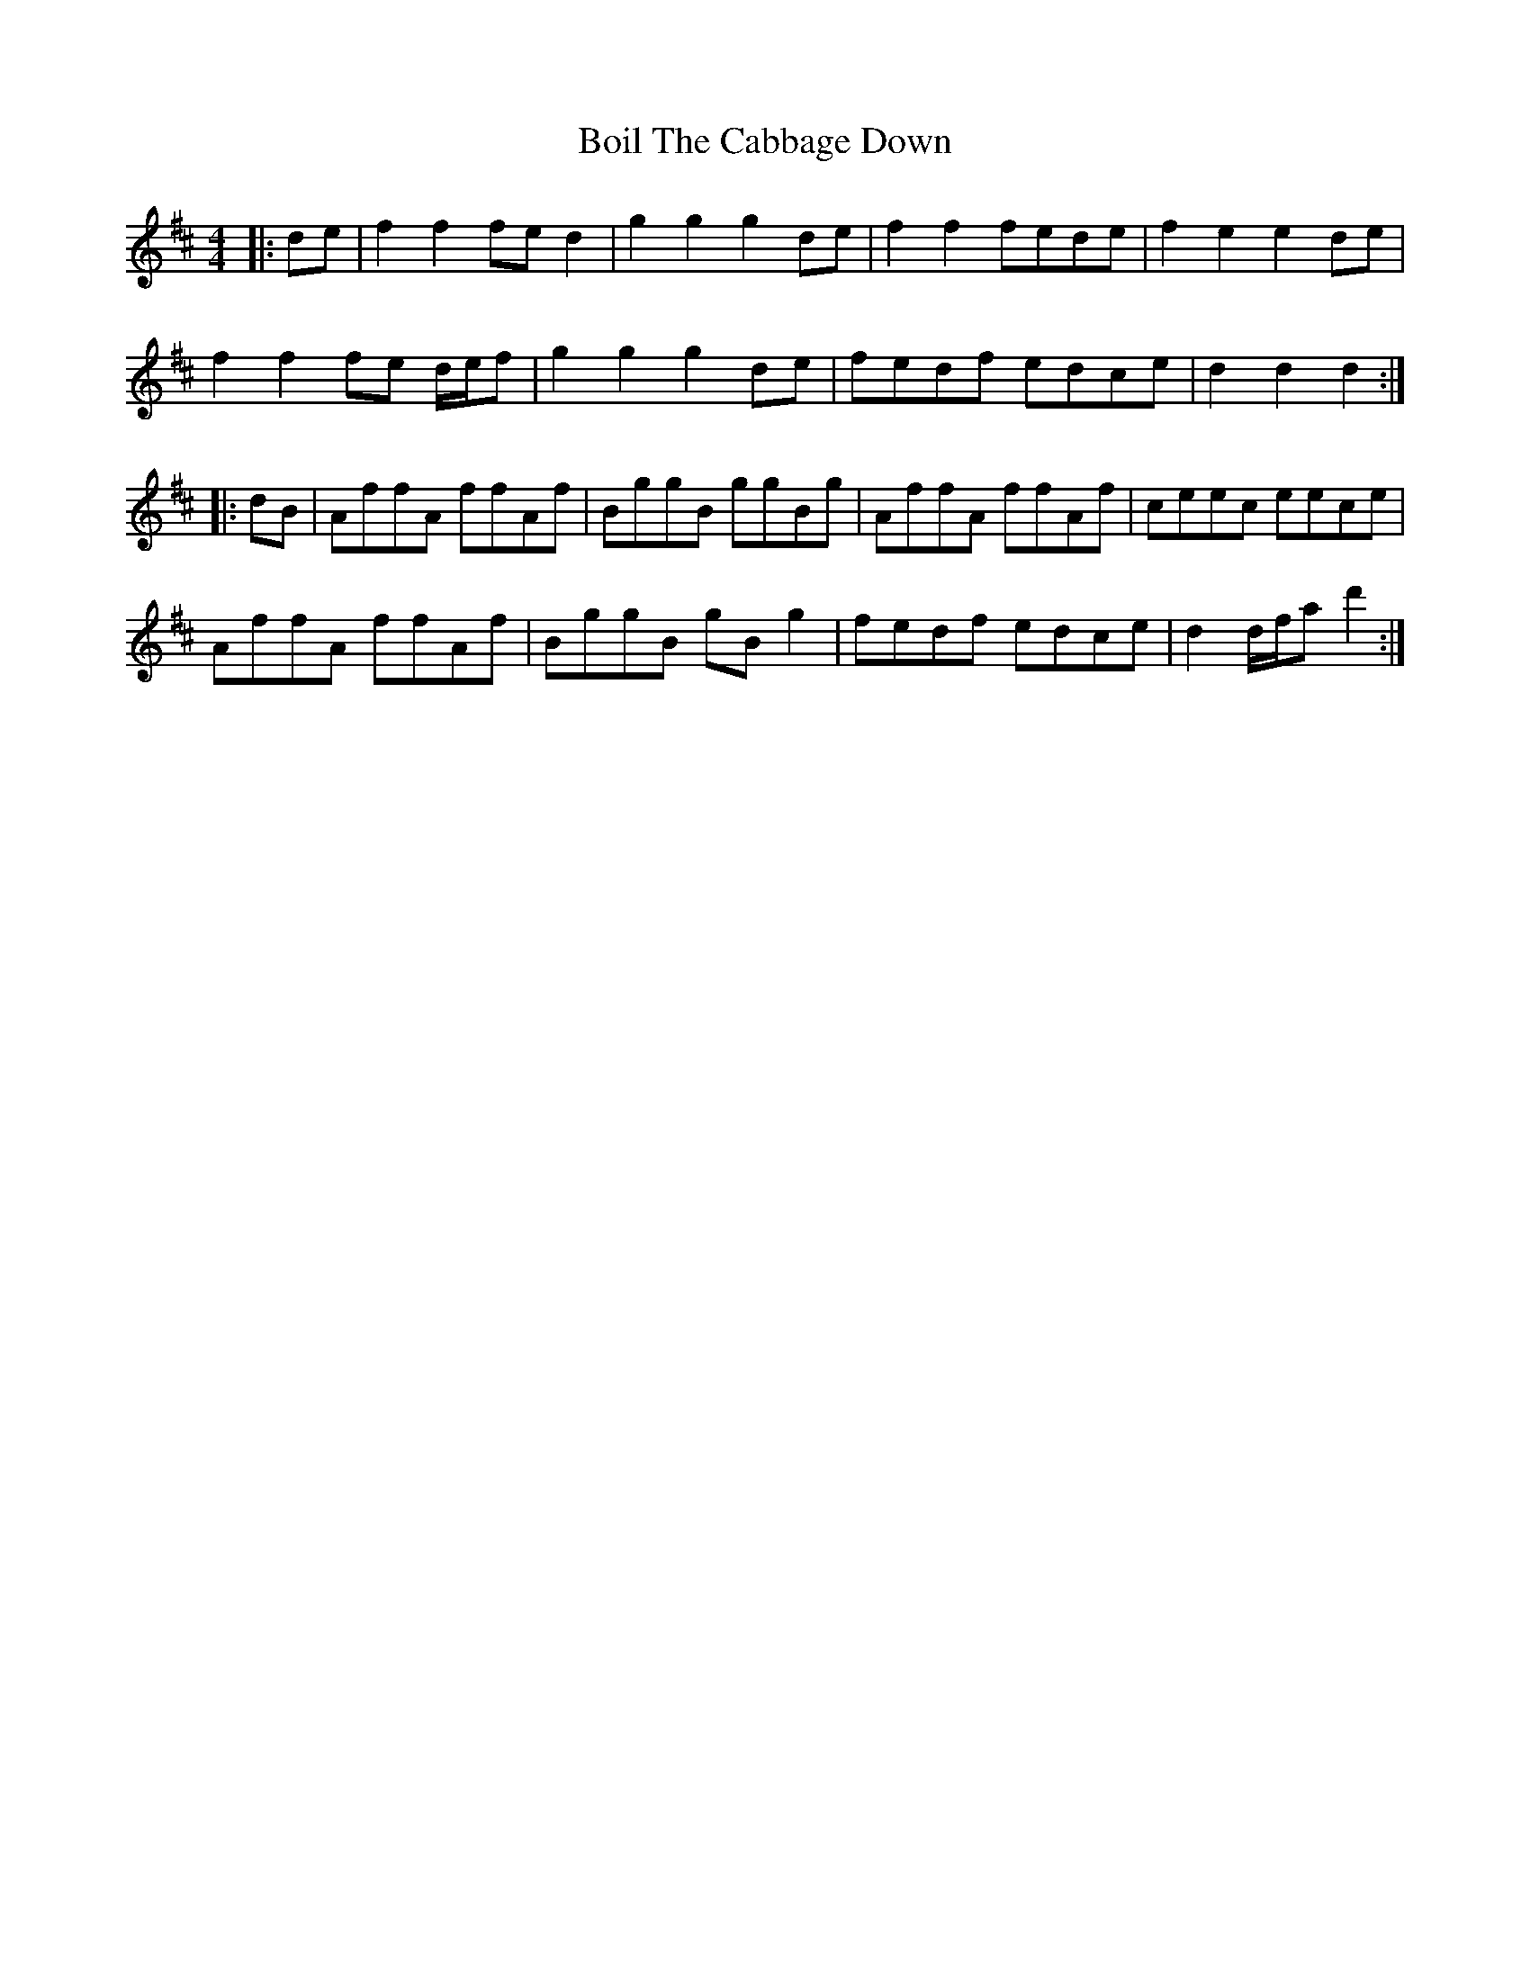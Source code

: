 X: 4335
T: Boil The Cabbage Down
R: reel
M: 4/4
K: Dmajor
|:de|f2 f2 fe d2|g2 g2 g2 de|f2 f2 fede|f2 e2 e2 de|
f2 f2 fe d/e/f|g2 g2 g2 de|fedf edce|d2 d2 d2:|
|:dB|AffA ffAf|BggB ggBg|AffA ffAf|ceec eece|
AffA ffAf|BggB gB g2|fedf edce|d2 d/f/a d'2:|

